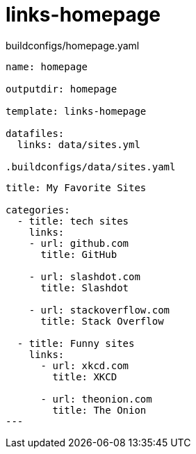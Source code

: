 = links-homepage

.buildconfigs/homepage.yaml
[source,yaml]
----
name: homepage

outputdir: homepage

template: links-homepage

datafiles:
  links: data/sites.yml

.buildconfigs/data/sites.yaml
----

[source,yaml]
----
title: My Favorite Sites

categories:
  - title: tech sites
    links:
    - url: github.com
      title: GitHub

    - url: slashdot.com
      title: Slashdot

    - url: stackoverflow.com
      title: Stack Overflow

  - title: Funny sites
    links:
      - url: xkcd.com
        title: XKCD

      - url: theonion.com
        title: The Onion
---
